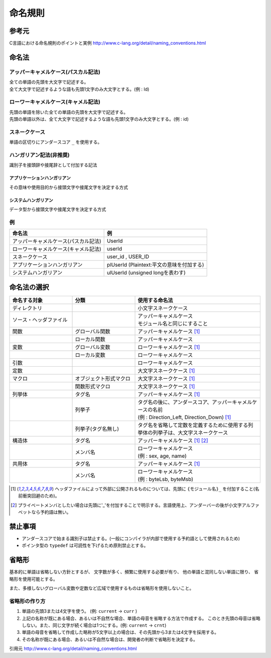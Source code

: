 命名規則
========

参考元
------

C言語における命名規則のポイントと実例 http://www.c-lang.org/detail/naming_conventions.html

命名法
------

アッパーキャメルケース(パスカル記法)
~~~~~~~~~~~~~~~~~~~~~~~~~~~~~~~~~~~~

| 全ての単語の先頭を大文字で記述する。
| 全て大文字で記述するような語も先頭1文字のみ大文字とする。(例 : Id)

ローワーキャメルケース(キャメル記法)
~~~~~~~~~~~~~~~~~~~~~~~~~~~~~~~~~~~~

| 先頭の単語を除いた全ての単語の先頭を大文字で記述する。
| 先頭の単語以外は、全て大文字で記述するような語も先頭1文字のみ大文字とする。(例 : id)

スネークケース
~~~~~~~~~~~~~~
  
単語の区切りにアンダースコア ``_`` を使用する。

ハンガリアン記法(非推奨)
~~~~~~~~~~~~~~~~~~~~~~~~

識別子を接頭辞や接尾辞として付加する記法

アプリケーションハンガリアン
""""""""""""""""""""""""""""

その意味や使用目的から接頭文字や接尾文字を決定する方式

システムハンガリアン
""""""""""""""""""""

データ型から接頭文字や接尾文字を決定する方式

例
~~

==================================== =============================================
命名法                               例
==================================== =============================================
アッパーキャメルケース(パスカル記法) UserId
ローワーキャメルケース(キャメル記法) userId
スネークケース                       user_id , USER_ID
アプリケーションハンガリアン         plUserId (Plaintext:平文の意味を付加する)
システムハンガリアン                 ulUserId (unsigned longを表わす)
==================================== =============================================

命名法の選択
------------

.. list-table::
   :widths: 25 25 50
   :header-rows: 1

   * - 命名する対象
     - 分類
     - 使用する命名法
   * - ディレクトリ
     -
     - 小文字スネークケース
   * - ソース・ヘッダファイル
     -
     - | アッパーキャメルケース
       | モジュール名と同じにすること
   * - 関数
     - グローバル関数
     - アッパーキャメルケース [1]_
   * -
     - ローカル関数
     - アッパーキャメルケース
   * - 変数
     - グローバル変数
     - ローワーキャメルケース [1]_
   * -
     - ローカル変数
     - ローワーキャメルケース
   * - 引数
     -
     - ローワーキャメルケース
   * - 定数
     -
     - 大文字スネークケース [1]_
   * - マクロ
     - オブジェクト形式マクロ
     - 大文字スネークケース [1]_
   * -
     - 関数形式マクロ
     - 大文字スネークケース [1]_
   * - 列挙体
     - タグ名
     - アッパーキャメルケース [1]_
   * -
     - 列挙子
     - | タグ名の後に、アンダースコア、アッパーキャメルケースの名前
       | (例 : Direction_Left, Direction_Down) [1]_
   * -
     - 列挙子(タグ名無し)
     - タグ名を省略して定数を定義するために使用する列挙体の列挙子は、大文字スネークケース
   * - 構造体
     - タグ名
     - アッパーキャメルケース [1]_ [2]_
   * -
     - メンバ名
     - | ローワーキャメルケース
       | (例 : sex, age, name)
   * - 共用体
     - タグ名
     - アッパーキャメルケース [1]_
   * -
     - メンバ名
     - | ローワーキャメルケース
       | (例 : byteLsb, byteMsb)

.. [1] ヘッダファイルによって外部に公開されるものについては、先頭に ``{モジュール名}_`` を付加すること(名前衝突回避のため)。
.. [2] プライベートメンバとしたい場合は先頭に'_'を付加することで明示する。言語使用上、アンダーバーの後が小文字アルファベットなら予約語は無い。

禁止事項
--------

* アンダースコアで始まる識別子は禁止する。(一般にコンパイラが内部で使用する予約語として使用されるため)
* ポインタ型の ``typedef`` は可読性を下げるため原則禁止とする。

省略形
------

基本的に単語は省略しない方針とするが、 文字数が多く、頻繁に使用する必要が有り、
他の単語と混同しない単語に限り、 省略形を使用可能とする。

また、多様しないグローバル変数や定数など広域で使用するものは省略形を使用しないこと。

省略形の作り方
~~~~~~~~~~~~~~

1. 単語の先頭3または4文字を使う。 (例: ``current`` → ``curr`` )
2. 上記の名称が既にある場合、あるいは不自然な場合、単語の母音を省略する方法で作成する。
   このとき先頭の母音は省略しない。また、同じ文字が続く場合は1つにする。(例: ``current`` → ``crnt``)
3. 単語の母音を省略して作成した略称が5文字以上の場合は、その先頭から3または4文字を採用する。
4. その名称が既にある場合、あるいは不自然な場合は、開発者の判断で省略形を決定する。

引用元 http://www.c-lang.org/detail/naming_conventions.html
